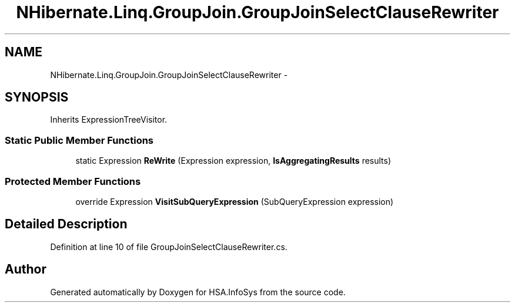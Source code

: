 .TH "NHibernate.Linq.GroupJoin.GroupJoinSelectClauseRewriter" 3 "Fri Jul 5 2013" "Version 1.0" "HSA.InfoSys" \" -*- nroff -*-
.ad l
.nh
.SH NAME
NHibernate.Linq.GroupJoin.GroupJoinSelectClauseRewriter \- 
.SH SYNOPSIS
.br
.PP
.PP
Inherits ExpressionTreeVisitor\&.
.SS "Static Public Member Functions"

.in +1c
.ti -1c
.RI "static Expression \fBReWrite\fP (Expression expression, \fBIsAggregatingResults\fP results)"
.br
.in -1c
.SS "Protected Member Functions"

.in +1c
.ti -1c
.RI "override Expression \fBVisitSubQueryExpression\fP (SubQueryExpression expression)"
.br
.in -1c
.SH "Detailed Description"
.PP 
Definition at line 10 of file GroupJoinSelectClauseRewriter\&.cs\&.

.SH "Author"
.PP 
Generated automatically by Doxygen for HSA\&.InfoSys from the source code\&.
